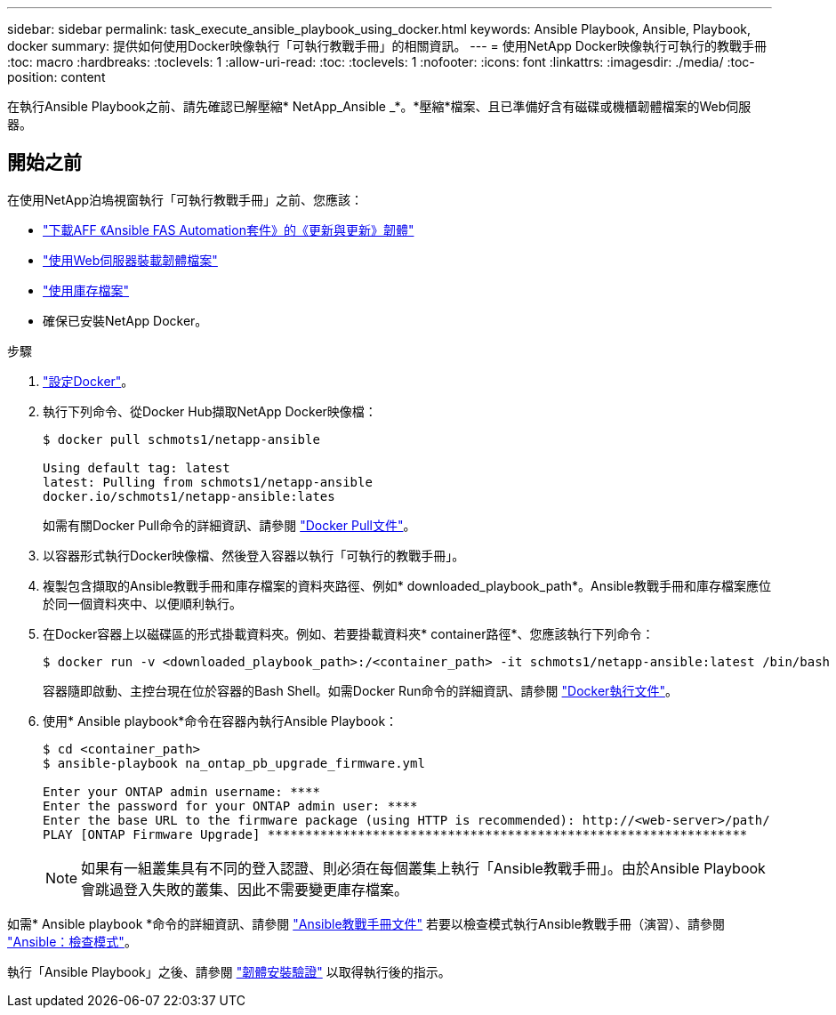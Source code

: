 ---
sidebar: sidebar 
permalink: task_execute_ansible_playbook_using_docker.html 
keywords: Ansible Playbook, Ansible, Playbook, docker 
summary: 提供如何使用Docker映像執行「可執行教戰手冊」的相關資訊。 
---
= 使用NetApp Docker映像執行可執行的教戰手冊
:toc: macro
:hardbreaks:
:toclevels: 1
:allow-uri-read: 
:toc: 
:toclevels: 1
:nofooter: 
:icons: font
:linkattrs: 
:imagesdir: ./media/
:toc-position: content


[role="lead"]
在執行Ansible Playbook之前、請先確認已解壓縮* NetApp_Ansible _*。*壓縮*檔案、且已準備好含有磁碟或機櫃韌體檔案的Web伺服器。



== 開始之前

在使用NetApp泊塢視窗執行「可執行教戰手冊」之前、您應該：

* link:task_update_AFF_FAS_firmware.html["下載AFF 《Ansible FAS Automation套件》的《更新與更新》韌體"]
* link:task_hosting_firmware_files_using_web_server.html["使用Web伺服器裝載韌體檔案"]
* link:concept_working_with_inventory_file.html["使用庫存檔案"]
* 確保已安裝NetApp Docker。


.步驟
. link:https://docs.docker.com/get-started/["設定Docker"^]。
. 執行下列命令、從Docker Hub擷取NetApp Docker映像檔：
+
[listing]
----
$ docker pull schmots1/netapp-ansible

Using default tag: latest
latest: Pulling from schmots1/netapp-ansible
docker.io/schmots1/netapp-ansible:lates
----
+
如需有關Docker Pull命令的詳細資訊、請參閱 link:https://docs.docker.com/engine/reference/commandline/pull/["Docker Pull文件"^]。

. 以容器形式執行Docker映像檔、然後登入容器以執行「可執行的教戰手冊」。
. 複製包含擷取的Ansible教戰手冊和庫存檔案的資料夾路徑、例如* downloaded_playbook_path*。Ansible教戰手冊和庫存檔案應位於同一個資料夾中、以便順利執行。
. 在Docker容器上以磁碟區的形式掛載資料夾。例如、若要掛載資料夾* container路徑*、您應該執行下列命令：
+
[listing]
----
$ docker run -v <downloaded_playbook_path>:/<container_path> -it schmots1/netapp-ansible:latest /bin/bash
----
+
容器隨即啟動、主控台現在位於容器的Bash Shell。如需Docker Run命令的詳細資訊、請參閱 link:https://docs.docker.com/engine/reference/run/["Docker執行文件"^]。

. 使用* Ansible playbook*命令在容器內執行Ansible Playbook：
+
[listing]
----
$ cd <container_path>
$ ansible-playbook na_ontap_pb_upgrade_firmware.yml
 
Enter your ONTAP admin username: ****
Enter the password for your ONTAP admin user: ****
Enter the base URL to the firmware package (using HTTP is recommended): http://<web-server>/path/
PLAY [ONTAP Firmware Upgrade] ****************************************************************
----
+

NOTE: 如果有一組叢集具有不同的登入認證、則必須在每個叢集上執行「Ansible教戰手冊」。由於Ansible Playbook會跳過登入失敗的叢集、因此不需要變更庫存檔案。



如需* Ansible playbook *命令的詳細資訊、請參閱 link:https://docs.ansible.com/ansible/latest/cli/ansible-playbook.html["Ansible教戰手冊文件"^] 若要以檢查模式執行Ansible教戰手冊（演習）、請參閱 link:https://docs.ansible.com/ansible/latest/user_guide/playbooks_checkmode.html["Ansible：檢查模式"^]。

執行「Ansible Playbook」之後、請參閱 link:task_validate_firmware_installation.html["韌體安裝驗證"] 以取得執行後的指示。
